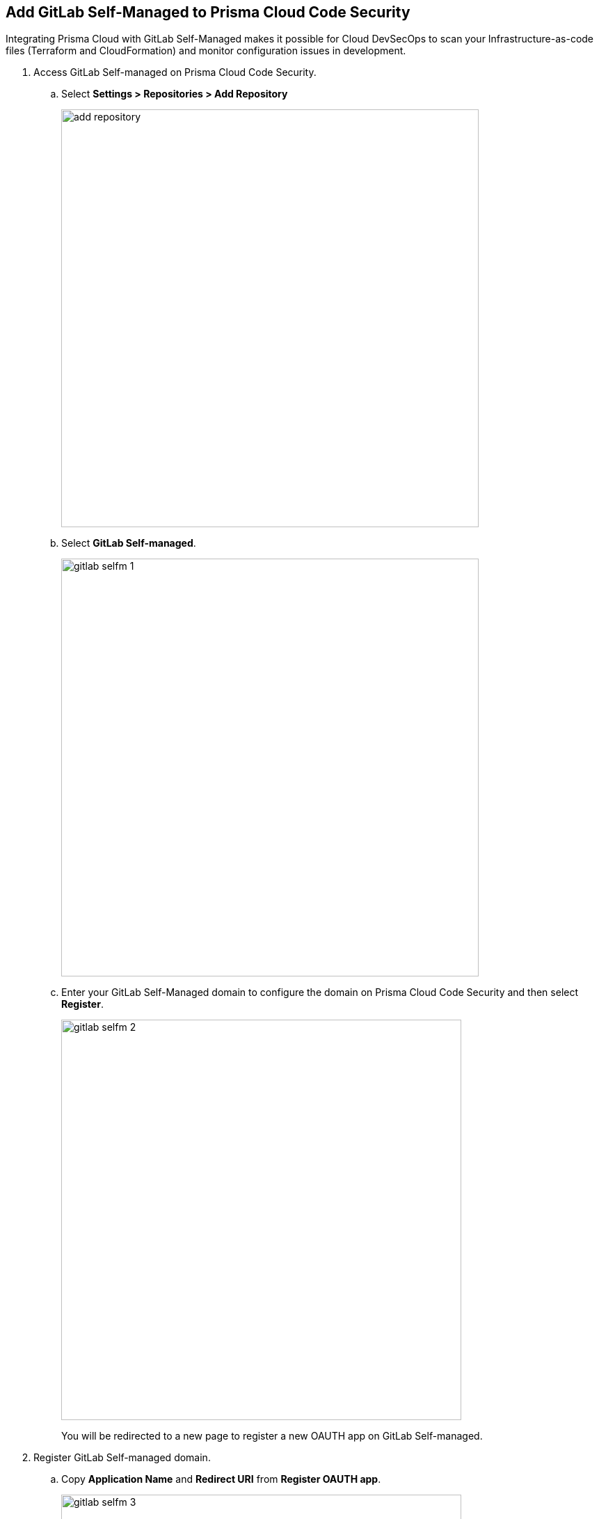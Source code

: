 :topic_type: task

[.task]
== Add GitLab Self-Managed to Prisma Cloud Code Security

Integrating Prisma Cloud with GitLab Self-Managed  makes it possible for Cloud DevSecOps  to scan your Infrastructure-as-code files (Terraform and CloudFormation) and monitor configuration issues in development.


[.procedure]

. Access GitLab Self-managed on Prisma Cloud Code Security.

.. Select *Settings > Repositories > Add Repository*
+
image::add-repository.png[width=600]

.. Select *GitLab Self-managed*.
+
image::gitlab-selfm-1.png[width=600]

.. Enter your GitLab Self-Managed domain to configure the domain on Prisma Cloud Code Security and then select *Register*.
+
image::gitlab-selfm-2.png[width=575]
+
You will be redirected to a new page to register a new OAUTH app on GitLab Self-managed.

. Register GitLab Self-managed domain.

.. Copy *Application Name* and *Redirect URI* from *Register OAUTH app*.
+
image::gitlab-selfm-3.png[width=575]

.. Access the *GitLab Self-Managed>User Settings> Applications* and paste the copied values of Application Name as *Name* and Redirect URI as *Redirect URI*.
+
image::gitlab-selfm-4.png[width=575]

.. Select *api*, and *Save application*.
+
image::gitlab-selfm-5.png[width=575]

.. Copy *Application ID* and *Secret values*.
+
image::gitlab-selfm-6.png[width=575]

. Authorize Prisma Cloud Code Security to GitLab Self-managed.

.. Access *Set Client ID and Secret* and paste the copied values of *Application ID* and *Secret* and then select *Authorize*.
+
image::gitlab-selfm-7.png[width=575]

. Select Repositories to scan.

.. Select the repositories to scan and then select *Next*.

.. *New account successfully configured* message appears after you have successfully set up the configurations and then select *Done* to complete adding GitGotLab Self-managed to Prisma Cloud Code Security.
+
On your next GitLab Self-Managed scan, the scanned repository with scanned results will appear in the *Repositories*.
